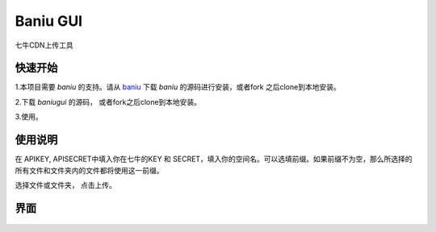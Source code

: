 =========================
Baniu GUI
=========================

七牛CDN上传工具

快速开始
-----------------

1.本项目需要 `baniu` 的支持。请从 `baniu <https://github.com/xkong/baniu>`_ 下载 `baniu` 的源码进行安装，或者fork 之后clone到本地安装。

2.下载 `baniugui` 的源码， 或者fork之后clone到本地安装。

3.使用。

使用说明
----------------

在 APIKEY, APISECRET中填入你在七牛的KEY 和 SECRET，填入你的空间名。可以选填前缀。如果前缀不为空，那么所选择的所有文件和文件夹内的文件都将使用这一前缀。

选择文件或文件夹， 点击上传。


界面
----------------

.. figure:: http://7u2hkd.com1.z0.glb.clouddn.com/baniu_snapshot.png 
